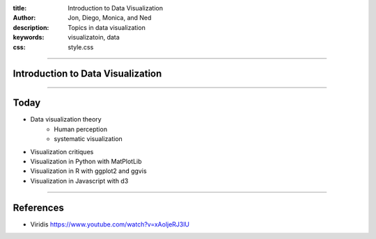 :title: Introduction to Data Visualization
:author: Jon, Diego, Monica, and Ned 
:description: Topics in data visualization 
:keywords: visualizatoin, data
:css: style.css

----

Introduction to Data Visualization
==================================

----

Today
=====

* Data visualization theory
	* Human perception
	* systematic visualization
* Visualization critiques
* Visualization in Python with MatPlotLib
* Visualization in R with ggplot2 and ggvis
* Visualization in Javascript with d3


----


References
==========

* Viridis https://www.youtube.com/watch?v=xAoljeRJ3lU

